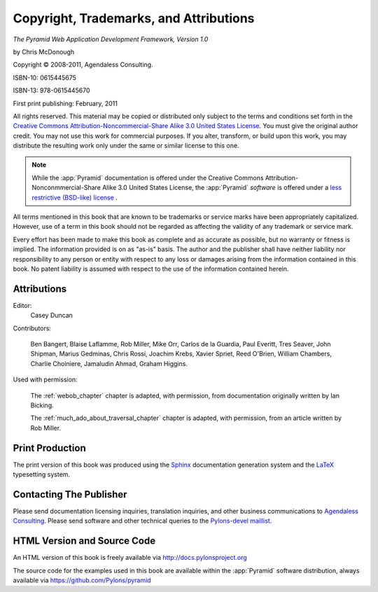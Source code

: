 Copyright, Trademarks, and Attributions
=======================================

*The Pyramid Web Application Development Framework, Version 1.0*

by Chris McDonough

.. |copy|   unicode:: U+000A9 .. COPYRIGHT SIGN

Copyright |copy| 2008-2011, Agendaless Consulting.

ISBN-10: 0615445675

ISBN-13: 978-0615445670

First print publishing: February, 2011

All rights reserved.  This material may be copied or distributed only
subject to the terms and conditions set forth in the `Creative Commons
Attribution-Noncommercial-Share Alike 3.0 United States License
<http://creativecommons.org/licenses/by-nc-sa/3.0/us/>`_.  You must
give the original author credit.  You may not use this work for
commercial purposes.  If you alter, transform, or build upon this
work, you may distribute the resulting work only under the same or
similar license to this one.

.. note::

   While the :app:`Pyramid` documentation is offered under the
   Creative Commons Attribution-Nonconmmercial-Share Alike 3.0 United
   States License, the :app:`Pyramid` *software* is offered under a
   `less restrictive (BSD-like) license
   <http://repoze.org/license.html>`_ .

All terms mentioned in this book that are known to be trademarks or
service marks have been appropriately capitalized.  However, use of a
term in this book should not be regarded as affecting the validity of
any trademark or service mark.

Every effort has been made to make this book as complete and as
accurate as possible, but no warranty or fitness is implied.  The
information provided is on as "as-is" basis.  The author and the
publisher shall have neither liability nor responsibility to any
person or entity with respect to any loss or damages arising from the
information contained in this book.  No patent liability is assumed
with respect to the use of the information contained herein.

Attributions
------------

Editor:
  Casey Duncan

Contributors:

  Ben Bangert, Blaise Laflamme, Rob Miller, Mike Orr, Carlos de la Guardia,
  Paul Everitt, Tres Seaver, John Shipman, Marius Gedminas, Chris Rossi,
  Joachim Krebs, Xavier Spriet, Reed O'Brien, William Chambers, Charlie
  Choiniere, Jamaludin Ahmad, Graham Higgins.

.. Cover Designer:
..   Nat Hardwick of `Electrosoup <http://www.electrosoup.co.uk>`_.

Used with permission:

   The :ref:`webob_chapter` chapter is adapted, with permission, from
   documentation originally written by Ian Bicking.

   The :ref:`much_ado_about_traversal_chapter` chapter is adapted,
   with permission, from an article written by Rob Miller.

Print Production
----------------

The print version of this book was produced using the `Sphinx
<http://sphinx.pocoo.org/>`_ documentation generation system and the
`LaTeX <http://www.latex-project.org/>`_ typesetting system.

Contacting The Publisher
------------------------

Please send documentation licensing inquiries, translation inquiries,
and other business communications to `Agendaless Consulting
<mailto:webmaster@agendaless.com>`_.  Please send software and other
technical queries to the `Pylons-devel maillist
<http://groups.google.com/group/pylons-devel>`_.

HTML Version and Source Code
----------------------------

An HTML version of this book is freely available via
http://docs.pylonsproject.org

The source code for the examples used in this book are available
within the :app:`Pyramid` software distribution, always available
via https://github.com/Pylons/pyramid

